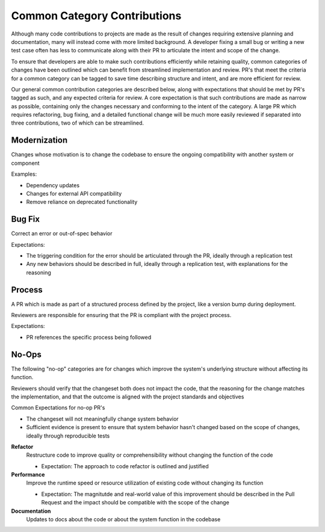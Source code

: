 =============================
Common Category Contributions
=============================

Although many code contributions to projects are made as the result of changes requiring extensive planning and documentation, many will instead come with more limited background. A developer fixing a small bug or writing a new test case often has less to communicate along with their PR to articulate the intent and scope of the change.

To ensure that developers are able to make such contributions efficiently while retaining quality, common categories of changes have been outlined which can benefit from streamlined implementation and review. PR's that meet the criteria for a common category can be tagged to save time describing structure and intent, and are more efficient for review.

Our general common contribution categories are described below, along with expectations that should be met by PR's tagged as such, and any expected criteria for review. A core expectation is that such contributions are made as narrow as possible, containing only the changes necessary and conforming to the intent of the category. A large PR which requires refactoring, bug fixing, and a detailed functional change will be much more easily reviewed if separated into three contributions, two of which can be streamlined.

Modernization
~~~~~~~~~~~~~
Changes whose motivation is to change the codebase to ensure the ongoing compatibility with another system or component

Examples:

- Dependency updates
- Changes for external API compatibility
- Remove reliance on deprecated functionality

Bug Fix
~~~~~~~
Correct an error or out-of-spec behavior 

Expectations:

- The triggering condition for the error should be articulated through the PR, ideally through a replication test
- Any new behaviors should be described in full, ideally through a replication test, with explanations for the reasoning

Process
~~~~~~~
A PR which is made as part of a structured process defined by the project, like a version bump during deployment.

Reviewers are responsible for ensuring that the PR is compliant with the project process.

Expectations:

- PR references the specific process being followed


No-Ops
~~~~~~

The following "no-op" categories are for changes which improve the system's underlying structure without affecting its function.

Reviewers should verify that the changeset both does not impact the code, that the reasoning for the change matches the implementation, and that the outcome is aligned with the project standards and objectives

Common Expectations for no-op PR's

- The changeset will not meaningfully change system behavior
- Sufficient evidence is present to ensure that system behavior hasn't changed based on the scope of changes, ideally through reproducible tests

**Refactor**
    Restructure code to improve quality or comprehensibility without changing the function of the code
  
    - Expectation: The approach to code refactor is outlined and justified
 
**Performance**
    Improve the runtime speed or resource utilization of existing code without changing its function
  
    - Expectation: The magnitutde and real-world value of this improvement should be described in the Pull Request and the impact should be compatible with the scope of the change
 
**Documentation**
    Updates to docs about the code or about the system function in the codebase
